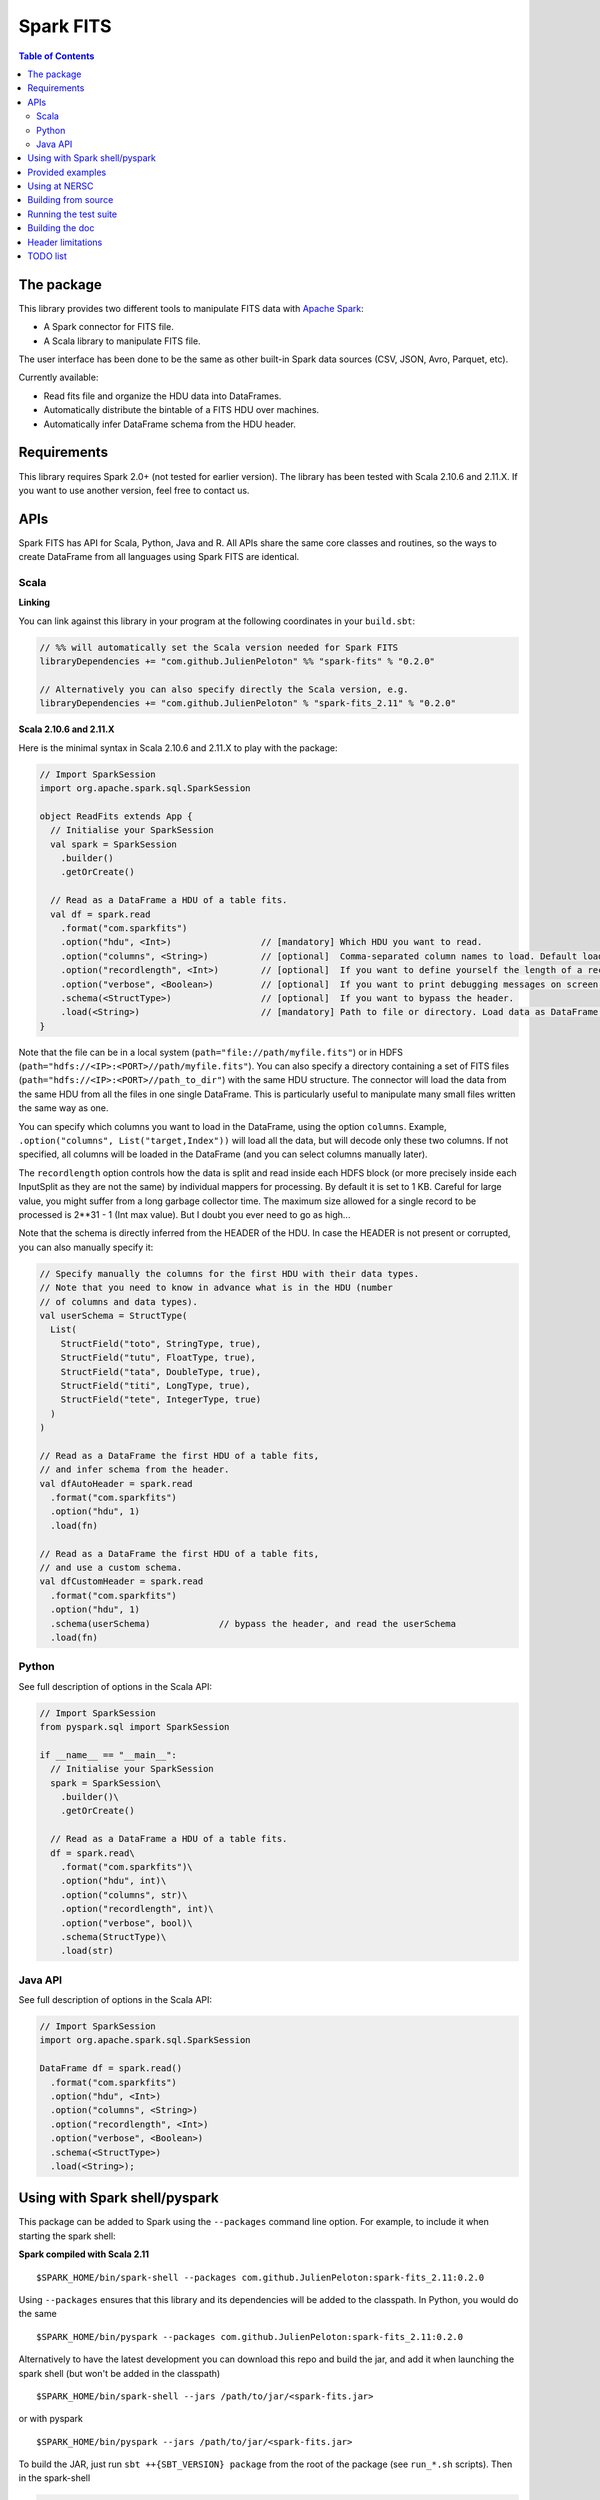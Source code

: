 ================
Spark FITS
================

.. image:: https://travis-ci.org/JulienPeloton/spark-fits.svg?branch=master
    :target: https://travis-ci.org/JulienPeloton/spark-fits

.. image:: https://codecov.io/gh/JulienPeloton/spark-fits/branch/master/graph/badge.svg
  :target: https://codecov.io/gh/JulienPeloton/spark-fits

.. image:: https://maven-badges.herokuapp.com/maven-central/com.github.JulienPeloton/spark-fits_2.11/badge.svg
  :target: https://maven-badges.herokuapp.com/maven-central/com.github.JulienPeloton/spark-fits_2.11

.. contents:: **Table of Contents**

The package
================

This library provides two different tools to
manipulate FITS data with `Apache Spark <http://spark.apache.org/>`_:

* A Spark connector for FITS file.
* A Scala library to manipulate FITS file.

The user interface has been done to be the same as other
built-in Spark data sources (CSV, JSON, Avro, Parquet, etc).

Currently available:

* Read fits file and organize the HDU data into DataFrames.
* Automatically distribute the bintable of a FITS HDU over machines.
* Automatically infer DataFrame schema from the HDU header.

Requirements
================

This library requires Spark 2.0+ (not tested for earlier version).
The library has been tested with Scala 2.10.6 and 2.11.X.
If you want to use another version, feel free to contact us.

APIs
================

Spark FITS has API for Scala, Python, Java and R.
All APIs share the same core classes and routines, so the ways to
create DataFrame from all languages using Spark FITS are identical.

Scala
----------------

**Linking**

You can link against this library in your program at the following coordinates
in your ``build.sbt``:

.. code:: scala

  // %% will automatically set the Scala version needed for Spark FITS
  libraryDependencies += "com.github.JulienPeloton" %% "spark-fits" % "0.2.0"

  // Alternatively you can also specify directly the Scala version, e.g.
  libraryDependencies += "com.github.JulienPeloton" % "spark-fits_2.11" % "0.2.0"


**Scala 2.10.6 and 2.11.X**

Here is the minimal syntax in Scala 2.10.6 and 2.11.X
to play with the package:

.. code:: scala

  // Import SparkSession
  import org.apache.spark.sql.SparkSession

  object ReadFits extends App {
    // Initialise your SparkSession
    val spark = SparkSession
      .builder()
      .getOrCreate()

    // Read as a DataFrame a HDU of a table fits.
    val df = spark.read
      .format("com.sparkfits")
      .option("hdu", <Int>)                 // [mandatory] Which HDU you want to read.
      .option("columns", <String>)          // [optional]  Comma-separated column names to load. Default loads all columns.
      .option("recordlength", <Int>)        // [optional]  If you want to define yourself the length of a record.
      .option("verbose", <Boolean>)         // [optional]  If you want to print debugging messages on screen.
      .schema(<StructType>)                 // [optional]  If you want to bypass the header.
      .load(<String>)                       // [mandatory] Path to file or directory. Load data as DataFrame.
  }

Note that the file can be in a local system (``path="file://path/myfile.fits"``)
or in HDFS (``path="hdfs://<IP>:<PORT>//path/myfile.fits"``).
You can also specify a directory containing a set of FITS files
(``path="hdfs://<IP>:<PORT>//path_to_dir"``) with the same HDU structure.
The connector will load the data from the same HDU from all the files in one single
DataFrame. This is particularly useful to manipulate many small files written the same way as one.

You can specify which columns you want to load in the DataFrame, using the option ``columns``.
Example, ``.option("columns", List("target,Index"))`` will load all the data, but
will decode only these two columns. If not specified, all columns will be loaded in the
DataFrame (and you can select columns manually later).

The ``recordlength`` option controls how the data is split and read inside each HDFS block (or more
precisely inside each InputSplit as they are not the same) by individual mappers for processing.
By default it is set to 1 KB. Careful for large value, you might suffer from a long garbage collector time.
The maximum size allowed for a single record to be processed is 2**31 - 1 (Int max value).
But I doubt you ever need to go as high...

Note that the schema is directly inferred from the HEADER of the HDU.
In case the HEADER is not present or corrupted, you can also manually specify it:

.. code:: scala

  // Specify manually the columns for the first HDU with their data types.
  // Note that you need to know in advance what is in the HDU (number
  // of columns and data types).
  val userSchema = StructType(
    List(
      StructField("toto", StringType, true),
      StructField("tutu", FloatType, true),
      StructField("tata", DoubleType, true),
      StructField("titi", LongType, true),
      StructField("tete", IntegerType, true)
    )
  )

  // Read as a DataFrame the first HDU of a table fits,
  // and infer schema from the header.
  val dfAutoHeader = spark.read
    .format("com.sparkfits")
    .option("hdu", 1)
    .load(fn)

  // Read as a DataFrame the first HDU of a table fits,
  // and use a custom schema.
  val dfCustomHeader = spark.read
    .format("com.sparkfits")
    .option("hdu", 1)
    .schema(userSchema)             // bypass the header, and read the userSchema
    .load(fn)

Python
----------------

See full description of options in the Scala API:

.. code:: python

  // Import SparkSession
  from pyspark.sql import SparkSession

  if __name__ == "__main__":
    // Initialise your SparkSession
    spark = SparkSession\
      .builder()\
      .getOrCreate()

    // Read as a DataFrame a HDU of a table fits.
    df = spark.read\
      .format("com.sparkfits")\
      .option("hdu", int)\
      .option("columns", str)\
      .option("recordlength", int)\
      .option("verbose", bool)\
      .schema(StructType)\
      .load(str)

Java API
----------------

See full description of options in the Scala API:

.. code:: java

  // Import SparkSession
  import org.apache.spark.sql.SparkSession

  DataFrame df = spark.read()
    .format("com.sparkfits")
    .option("hdu", <Int>)
    .option("columns", <String>)
    .option("recordlength", <Int>)
    .option("verbose", <Boolean>)
    .schema(<StructType>)
    .load(<String>);

Using with Spark shell/pyspark
================

This package can be added to Spark using the ``--packages`` command line option.
For example, to include it when starting the spark shell:

**Spark compiled with Scala 2.11**

::

  $SPARK_HOME/bin/spark-shell --packages com.github.JulienPeloton:spark-fits_2.11:0.2.0

Using ``--packages`` ensures that this library and its dependencies will be added
to the classpath. In Python, you would do the same

::

  $SPARK_HOME/bin/pyspark --packages com.github.JulienPeloton:spark-fits_2.11:0.2.0

Alternatively to have the latest development you can download this repo and build the jar,
and add it when launching the spark shell (but won't be added in the classpath)

::

  $SPARK_HOME/bin/spark-shell --jars /path/to/jar/<spark-fits.jar>

or with pyspark

::

  $SPARK_HOME/bin/pyspark --jars /path/to/jar/<spark-fits.jar>

To build the JAR, just run ``sbt ++{SBT_VERSION} package`` from the root
of the package (see ``run_*.sh`` scripts). Then in the spark-shell

.. code :: scala

  scala> val df = spark.read
    .format("com.sparkfits")
    .option("hdu", 1)
    .option("verbose", true)
    .load("file:///path/to/spark-fits/src/test/resources/test_file.fits")
  +------ HEADER (HDU=1) ------+
  XTENSION= BINTABLE             / binary table extension
  BITPIX  =                    8 / array data type
  NAXIS   =                    2 / number of array dimensions
  NAXIS1  =                   34 / length of dimension 1
  NAXIS2  =                20000 / length of dimension 2
  PCOUNT  =                    0 / number of group parameters
  GCOUNT  =                    1 / number of groups
  TFIELDS =                    5 / number of table fields
  TTYPE1  = target
  TFORM1  = 10A
  TTYPE2  = RA
  TFORM2  = E
  TTYPE3  = Dec
  TFORM3  = D
  TTYPE4  = Index
  TFORM4  = K
  TTYPE5  = RunId
  TFORM5  = J
  END
  +----------------------------+
  df: org.apache.spark.sql.DataFrame = [target: string, RA: float ... 3 more fields]

  scala> df.printSchema
  root
   |-- target: string (nullable = true)
   |-- RA: float (nullable = true)
   |-- Dec: double (nullable = true)
   |-- Index: long (nullable = true)
   |-- RunId: integer (nullable = true)

  scala> df.show(5)
  +----------+---------+--------------------+-----+-----+
  |    target|       RA|                 Dec|Index|RunId|
  +----------+---------+--------------------+-----+-----+
  |NGC0000000| 3.448297| -0.3387486324784641|    0|    1|
  |NGC0000001| 4.493667| -1.4414990980543227|    1|    1|
  |NGC0000002| 3.787274|  1.3298379564211742|    2|    1|
  |NGC0000003| 3.423602|-0.29457151504987844|    3|    1|
  |NGC0000004|2.6619017|  1.3957536426732444|    4|    1|
  +----------+---------+--------------------+-----+-----+
  only showing top 5 rows

Provided examples
================

We provide shell scripts to show the use of the library:

**Local use**

::

  ./run_scala.sh  # Scala
  ./run_python.sh # Python

**Spark standalone**

::

  ./run_scala_cluster.sh  # Scala
  ./run_python_cluster.sh # python

Just make sure that you set up correctly the paths and the different variables.

Using at NERSC
================

Although HPC systems are not designed for IO intensive jobs,
Spark standalone mode and filesystem-agnostic approach makes it also a
candidate to process data stored in HPC-style shared file systems such as Lustre.
A script is provided at the root of the project
(see ``run_scala_cori.sh`` and ``run_python_cori.sh``)
to launch a Spark Job on Cori at NERSC.
Keep in mind that raw performances (i.e. without any attempt to take into account
that we read from Lustre and not for example HDFS) can be worst than in a pure
distributed environment.

Building from source
================

This library is built with SBT (see the ``build.sbt`` script provided).
To build a JAR file simply run

::

  sbt ++${SCALA_VERSION} package

from the project root. The build configuration includes support for Scala 2.10.6 and 2.11.X.

Running the test suite
================

To launch the test suite, just run:

::

  sbt ++${SCALA_VERSION} coverage test coverageReport

We also provide a script (test.sh) that you can run.
You should get the result on the screen, plus details of the coverage at
``target/scala_${SCALA_VERSION}/scoverage-report/index.html``.

Building the doc
================

Use SBT to build the doc:

::

  sbt ++{SCALA_VERSION} doc
  open target/scala_${SCALA_VERSION}/api/index.html

Header limitations
================

The header tested so far are very simple, and not so exotic.
Over the time, we plan to add many new features based on complex examples
(see `here <https://github.com/JulienPeloton/spark-fits/tree/master/src/test/resources/toTest>`_).
If you use Spark FITS, and encounter errors while reading a header,
tell us (issues or PR) so that we fix the problem asap!

TODO list
================

* Make the docker file
* Define custom Hadoop InputFile.
* Allow image HDU manipulation.
* Test other Spark version?
* Publish the doc.


Since 23/03/18

.. image:: http://hits.dwyl.io/JulienPeloton/spark-fits.svg
    :target: http://hits.dwyl.io/JulienPeloton/spark-fits
